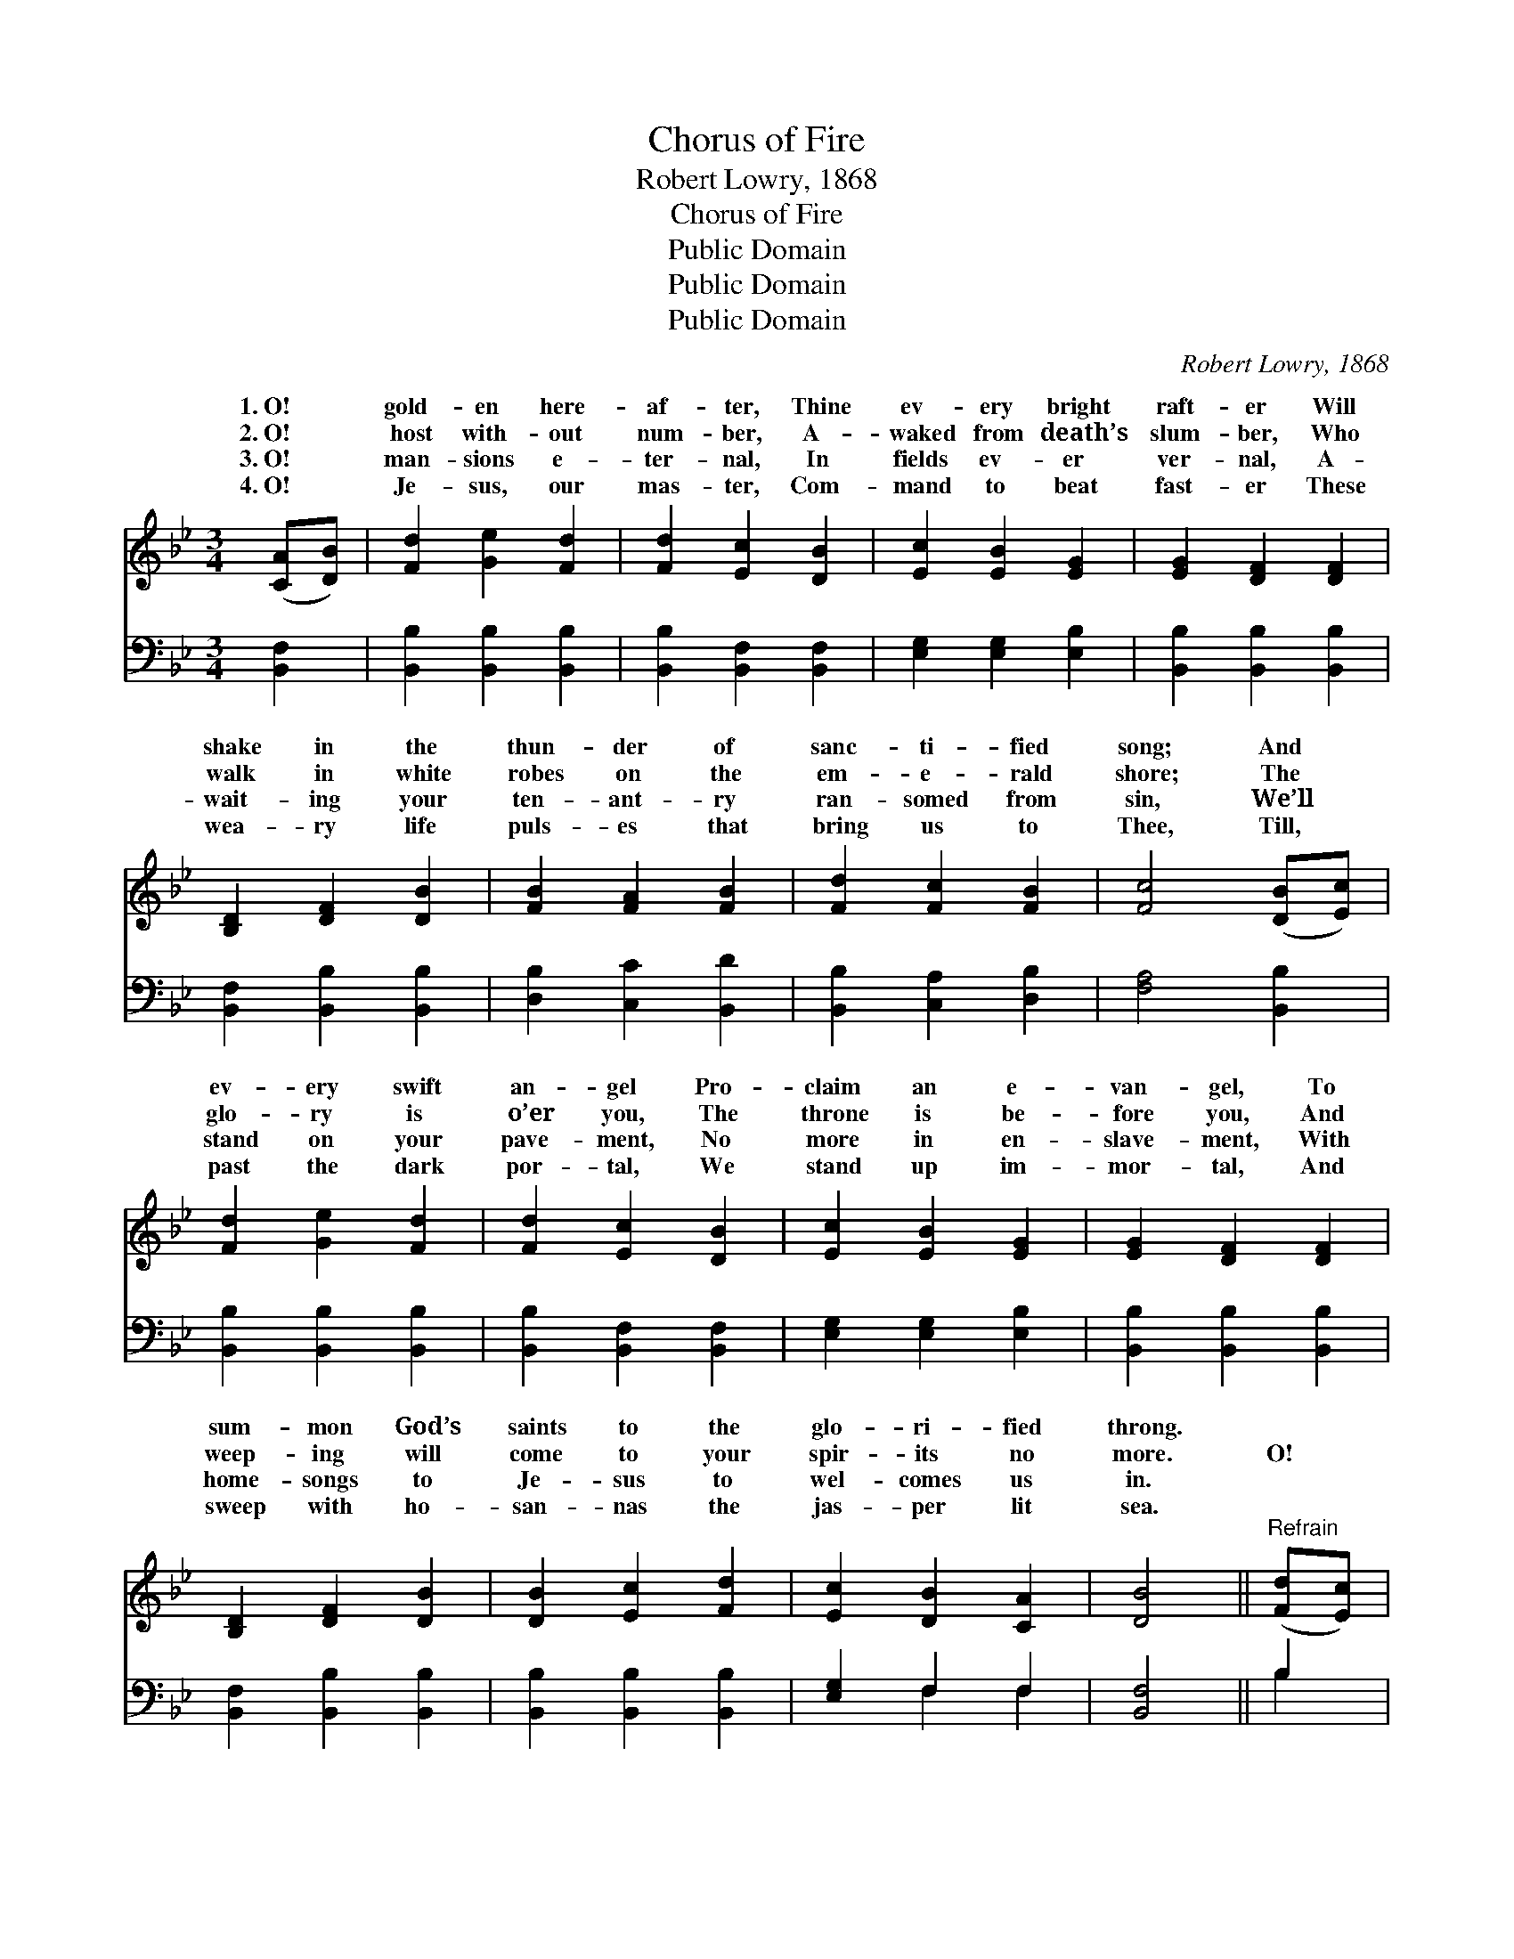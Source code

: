 X:1
T:Chorus of Fire
T:Robert Lowry, 1868
T:Chorus of Fire
T:Public Domain
T:Public Domain
T:Public Domain
C:Robert Lowry, 1868
Z:Public Domain
%%score ( 1 2 ) ( 3 4 )
L:1/8
M:3/4
K:Bb
V:1 treble 
V:2 treble 
V:3 bass 
V:4 bass 
V:1
 ([CA][DB]) | [Fd]2 [Ge]2 [Fd]2 | [Fd]2 [Ec]2 [DB]2 | [Ec]2 [EB]2 [EG]2 | [EG]2 [DF]2 [DF]2 | %5
w: 1.~O! *|gold- en here-|af- ter, Thine|ev- ery bright|raft- er Will|
w: 2.~O! *|host with- out|num- ber, A-|waked from death’s|slum- ber, Who|
w: 3.~O! *|man- sions e-|ter- nal, In|fields ev- er|ver- nal, A-|
w: 4.~O! *|Je- sus, our|mas- ter, Com-|mand to beat|fast- er These|
 [B,D]2 [DF]2 [DB]2 | [FB]2 [FA]2 [FB]2 | [Fd]2 [Fc]2 [FB]2 | [Fc]4 ([DB][Ec]) | %9
w: shake in the|thun- der of|sanc- ti- fied|song; And *|
w: walk in white|robes on the|em- e- rald|shore; The *|
w: wait- ing your|ten- ant- ry|ran- somed from|sin, We’ll *|
w: wea- ry life|puls- es that|bring us to|Thee, Till, *|
 [Fd]2 [Ge]2 [Fd]2 | [Fd]2 [Ec]2 [DB]2 | [Ec]2 [EB]2 [EG]2 | [EG]2 [DF]2 [DF]2 | %13
w: ev- ery swift|an- gel Pro-|claim an e-|van- gel, To|
w: glo- ry is|o’er you, The|throne is be-|fore you, And|
w: stand on your|pave- ment, No|more in en-|slave- ment, With|
w: past the dark|por- tal, We|stand up im-|mor- tal, And|
 [B,D]2 [DF]2 [DB]2 | [DB]2 [Ec]2 [Fd]2 | [Ec]2 [DB]2 [CA]2 | [DB]4 ||"^Refrain" ([Fd][Ec]) | %18
w: sum- mon God’s|saints to the|glo- ri- fied|throng.||
w: weep- ing will|come to your|spir- its no|more.|O! *|
w: home- songs to|Je- sus to|wel- comes us|in.||
w: sweep with ho-|san- nas the|jas- per lit|sea.||
 [DB]2 F2 [FA]2 | [FB]4 [DB]>[Ec] | [Fd]2 [Fc]2 [=EB]2 | [Fc]4 [Fc]>[Fd] | [Fe]2 [Fd]2 [Fc]2 | %23
w: |||||
w: cho- rus of|That will burst|from God’s choir,|When the loud|hal- le- lu-|
w: |||||
w: |||||
 [Fd]2 [Fc]2 [FB]2 | [FB]2 [FA]2 [DB]2 | [Fc]4 [DF]>[DF] | [FB]2 [Ec]2 [CA]2 | [DB]4 [DB]>[Ec] | %28
w: |||||
w: jahs leap up|from the soul,|Till the flowers|on the hills,|And the waves|
w: |||||
w: |||||
 [Fd]2 [Fe]2 [Fd]2 | [Fc]4 (d>c) | (B>A) (B>c) (d>e) | [Ff]4 [Fd]>[Ec] | [DB]2 [Ec]2 [CA]2 | %33
w: |||||
w: in the rills,|Shall trem- *|with * joy * in *|deep roll. *||
w: |||||
w: |||||
 [DB]4 |] %34
w: |
w: |
w: |
w: |
V:2
 x2 | x6 | x6 | x6 | x6 | x6 | x6 | x6 | x6 | x6 | x6 | x6 | x6 | x6 | x6 | x6 | x4 || x2 | %18
w: ||||||||||||||||||
w: ||||||||||||||||||
 x2 F2 x2 | x6 | x6 | x6 | x6 | x6 | x6 | x6 | x6 | x6 | x6 | x4 F2 | F2 F2 F2 | x6 | x6 | x4 |] %34
w: ||||||||||||||||
w: fire,|||||||||||ble|the mu- sic’s||||
V:3
 [B,,F,]2 | [B,,B,]2 [B,,B,]2 [B,,B,]2 | [B,,B,]2 [B,,F,]2 [B,,F,]2 | [E,G,]2 [E,G,]2 [E,B,]2 | %4
 [B,,B,]2 [B,,B,]2 [B,,B,]2 | [B,,F,]2 [B,,B,]2 [B,,B,]2 | [D,B,]2 [C,C]2 [B,,D]2 | %7
 [B,,B,]2 [C,A,]2 [D,B,]2 | [F,A,]4 [B,,B,]2 | [B,,B,]2 [B,,B,]2 [B,,B,]2 | %10
 [B,,B,]2 [B,,F,]2 [B,,F,]2 | [E,G,]2 [E,G,]2 [E,B,]2 | [B,,B,]2 [B,,B,]2 [B,,B,]2 | %13
 [B,,F,]2 [B,,B,]2 [B,,B,]2 | [B,,B,]2 [B,,B,]2 [B,,B,]2 | [E,G,]2 F,2 F,2 | [B,,F,]4 || B,2 | %18
 [B,,B,]2 [D,B,]2 [F,C]2 | [B,,B,D]4 B,>B, | B,2 A,2 [G,B,]2 | [F,A,]4 [F,A,]>[G,B,] | %22
 [F,C]2 [F,B,]2 [F,A,]2 | B,2 [F,A,]2 [D,B,]2 | [D,B,]2 [C,F,]2 [B,,B,]2 | %25
 [F,A,]4 [B,,B,]>[B,,B,] | [D,B,]2 [E,G,]2 F,2 | [B,,F,]4 B,>B, | B,2 [A,C]2 B,2 | [F,A,]4 B,2 | %30
 (D>C) (B,>A,) (B,>C) | [B,D]4 B,>[F,A,] | [G,B,]2 [E,G,]2 F,2 | [B,,F,]4 |] %34
V:4
 x2 | x6 | x6 | x6 | x6 | x6 | x6 | x6 | x6 | x6 | x6 | x6 | x6 | x6 | x6 | x2 F,2 F,2 | x4 || %17
 B,2 | x6 | x4 B,>B, | B,2 A,2 x2 | x6 | x6 | B,2 x4 | x6 | x6 | x4 F,2 | x4 B,>B, | B,2 B,2 x2 | %29
 x4 B,2 | B,2 B,2 B,2 | x4 B,3/2 x/ | x4 F,2 | x4 |] %34

